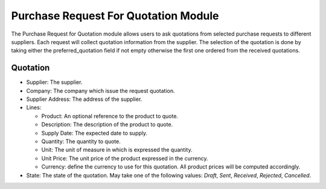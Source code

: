 Purchase Request For Quotation Module
#####################################

The Purchase Request for Quotation module allows users to ask quotations
from selected purchase requests to different suppliers.
Each request will collect quotation information from the supplier.
The selection of the quotation is done by taking either the
preferred_quotation field if not empty otherwise the first one ordered
from the received quotations.

Quotation
*********

- Supplier: The supplier.
- Company: The company which issue the request quotation.
- Supplier Address: The address of the supplier.
- Lines:

  - Product: An optional reference to the product to quote.
  - Description: The description of the product to quote.
  - Supply Date: The expected date to supply.
  - Quantity: The quantity to quote.
  - Unit: The unit of measure in which is expressed the quantity.
  - Unit Price: The unit price of the product expressed in the currency.
  - Currency: define the currency to use for this quotation. All product prices
    will be computed accordingly.

- State: The state of the quotation. May take one of the following
  values: *Draft*, *Sent*, *Received*, *Rejected*, *Cancelled*.


